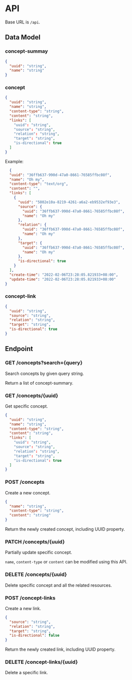 * API

Base URL is ~/api~.

** Data Model

*** concept-summay

#+BEGIN_SRC json
  {
    "uuid": "string",
    "name": "string"
  }
#+END_SRC

*** concept

#+BEGIN_SRC json
  {
    "uuid": "string",
    "name": "string",
    "content-type": "string",
    "content": "string",
    "links": [
      "uuid": "string",
      "source": "string",
      "relation": "string",
      "target": "string",
      "is-directional": true
    ]
  }
#+END_SRC

Example:

#+BEGIN_SRC json
  {
  "uuid": "36ffb637-990d-47a0-8661-76585ffbc08f",
  "name": "Oh my",
  "content-type": "text/org",
  "content": "",
  "links": [
    {
      "uuid": "5802e10a-8219-4261-a6a2-eb9532ef93e3",
      "source": {
        "uuid": "36ffb637-990d-47a0-8661-76585ffbc08f",
        "name": "Oh my"
      },
      "relation": {
        "uuid": "36ffb637-990d-47a0-8661-76585ffbc08f",
        "name": "Oh my"
      },
      "target": {
        "uuid": "36ffb637-990d-47a0-8661-76585ffbc08f",
        "name": "Oh my"
      },
      "is-directional": true
    }
  ],
  "create-time": "2022-02-06T23:28:05.821933+08:00",
  "update-time": "2022-02-06T23:28:05.821933+08:00"
}
#+END_SRC

*** concept-link

#+BEGIN_SRC json
  {
    "uuid": "string",
    "source": "string",
    "relation": "string",
    "target": "string",
    "is-directional": true
  }
#+END_SRC

** Endpoint

*** GET /concepts?search={query}

Search concepts by given query string.

Return a list of concept-summary.

*** GET /concepts/{uuid}

Get specific concept.

#+BEGIN_SRC json
  {
    "uuid": "string",
    "name": "string",
    "content-type": "string",
    "content": "string",
    "links": [
      "uuid": "string",
      "source": "string",
      "relation": "string",
      "target": "string",
      "is-directional": true
    ]
  }
#+END_SRC

*** POST /concepts

Create a new concept.

#+BEGIN_SRC json
  {
    "name": "string",
    "content-type": "string",
    "content": "string"
  }
#+END_SRC

Return the newly created concept, including UUID property.

*** PATCH /concepts/{uuid}

Partially update specific concept.

~name~, ~content-type~ or ~content~ can be modified using this API.

*** DELETE /concepts/{uuid}

Delete specific concept and all the related resources.

*** POST /concept-links

Create a new link.

#+BEGIN_SRC json
  {
    "source": "string",
    "relation": "string",
    "target": "string",
    "is-directional": false
  }
#+END_SRC

Return the newly created link, including UUID property.

*** DELETE /concept-links/{uuid}

Delete a specific link.
